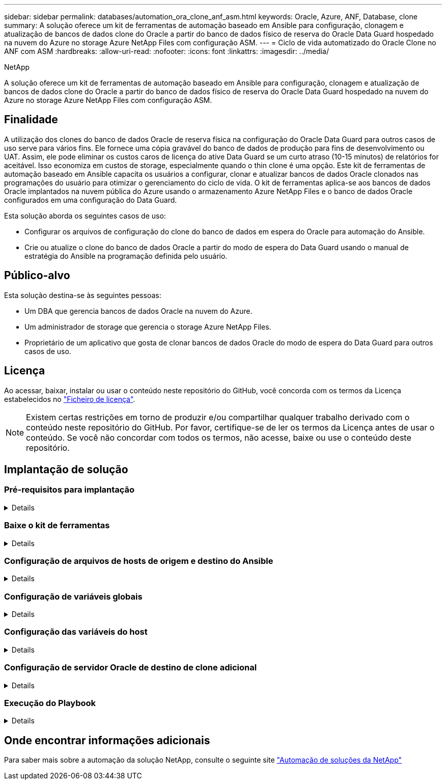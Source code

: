 ---
sidebar: sidebar 
permalink: databases/automation_ora_clone_anf_asm.html 
keywords: Oracle, Azure, ANF, Database, clone 
summary: A solução oferece um kit de ferramentas de automação baseado em Ansible para configuração, clonagem e atualização de bancos de dados clone do Oracle a partir do banco de dados físico de reserva do Oracle Data Guard hospedado na nuvem do Azure no storage Azure NetApp Files com configuração ASM. 
---
= Ciclo de vida automatizado do Oracle Clone no ANF com ASM
:hardbreaks:
:allow-uri-read: 
:nofooter: 
:icons: font
:linkattrs: 
:imagesdir: ../media/


NetApp

[role="lead"]
A solução oferece um kit de ferramentas de automação baseado em Ansible para configuração, clonagem e atualização de bancos de dados clone do Oracle a partir do banco de dados físico de reserva do Oracle Data Guard hospedado na nuvem do Azure no storage Azure NetApp Files com configuração ASM.



== Finalidade

A utilização dos clones do banco de dados Oracle de reserva física na configuração do Oracle Data Guard para outros casos de uso serve para vários fins. Ele fornece uma cópia gravável do banco de dados de produção para fins de desenvolvimento ou UAT. Assim, ele pode eliminar os custos caros de licença do ative Data Guard se um curto atraso (10-15 minutos) de relatórios for aceitável. Isso economiza em custos de storage, especialmente quando o thin clone é uma opção. Este kit de ferramentas de automação baseado em Ansible capacita os usuários a configurar, clonar e atualizar bancos de dados Oracle clonados nas programações do usuário para otimizar o gerenciamento do ciclo de vida. O kit de ferramentas aplica-se aos bancos de dados Oracle implantados na nuvem pública do Azure usando o armazenamento Azure NetApp Files e o banco de dados Oracle configurados em uma configuração do Data Guard.

Esta solução aborda os seguintes casos de uso:

* Configurar os arquivos de configuração do clone do banco de dados em espera do Oracle para automação do Ansible.
* Crie ou atualize o clone do banco de dados Oracle a partir do modo de espera do Data Guard usando o manual de estratégia do Ansible na programação definida pelo usuário.




== Público-alvo

Esta solução destina-se às seguintes pessoas:

* Um DBA que gerencia bancos de dados Oracle na nuvem do Azure.
* Um administrador de storage que gerencia o storage Azure NetApp Files.
* Proprietário de um aplicativo que gosta de clonar bancos de dados Oracle do modo de espera do Data Guard para outros casos de uso.




== Licença

Ao acessar, baixar, instalar ou usar o conteúdo neste repositório do GitHub, você concorda com os termos da Licença estabelecidos no link:https://github.com/NetApp/na_ora_hadr_failover_resync/blob/master/LICENSE.TXT["Ficheiro de licença"^].


NOTE: Existem certas restrições em torno de produzir e/ou compartilhar qualquer trabalho derivado com o conteúdo neste repositório do GitHub. Por favor, certifique-se de ler os termos da Licença antes de usar o conteúdo. Se você não concordar com todos os termos, não acesse, baixe ou use o conteúdo deste repositório.



== Implantação de solução



=== Pré-requisitos para implantação

[%collapsible]
====
A implantação requer os seguintes pré-requisitos.

....
Ansible controller:
  Ansible v.2.10 and higher
  ONTAP collection 21.19.1
  Python 3
  Python libraries:
    netapp-lib
    xmltodict
    jmespath
....
....
Oracle servers:
  Physical standby Oracle servers in Data Guard configuration
  Clone target Oracle servers with ASM configuration
....

NOTE: Para simplificar, o servidor Oracle de destino clone deve ser configurado de forma idêntica ao servidor Oracle de reserva, como a pilha de software Oracle, bem como o layout de diretório para Oracle Home etc.

====


=== Baixe o kit de ferramentas

[%collapsible]
====
[source, cli]
----
git clone https://bitbucket.ngage.netapp.com/scm/ns-bb/na_oracle_clone_anf.git
----

NOTE: O kit de ferramentas só pode ser acessado pelo usuário interno do NetApp com acesso bitbucket neste momento. Para usuários externos interessados, solicite acesso da equipe de sua conta ou entre em Contato com a equipe de Engenharia de soluções da NetApp.

====


=== Configuração de arquivos de hosts de origem e destino do Ansible

[%collapsible]
====
O kit de ferramentas inclui um arquivo hosts que define a origem e tem como alvo os hosts Oracle com os quais o manual do Ansible está sendo executado. Normalmente, ele inclui o host de banco de dados de reserva na configuração do Data Guard e o host clone Oracle de destino. A seguir está um arquivo de exemplo. Uma entrada de host inclui o endereço IP do host de destino, bem como a chave ssh para o acesso do usuário ao host para executar o comando clone ou atualizar. O armazenamento Azure NetApp Files é configurado através da API. Portanto, a conexão do ANF é por meio de host local via protocolo HTTP.

....
[ora_stdby]
oras ansible_host=172.179.119.75 ansible_ssh_private_key_file=oras.pem
....
....
[ora_clone]
orac ansible_host=52.148.142.212 ansible_ssh_private_key_file=orac.pem
....
....
[azure]
localhost ansible_connection=local
....
====


=== Configuração de variáveis globais

[%collapsible]
====
Abaixo está um exemplo de arquivo variável global típico vars.yml que inclui variáveis que são aplicáveis no nível global.

....
######################################################################
###### Oracle DB clone on ANF user configuration variables      ######
###### Consolidate all variables from ANF, linux and oracle     ######
######################################################################
....
....
###########################################
### ONTAP/ANF specific config variables ###
###########################################
....
....
# ANF credential
subscription: "xxxxxxxx-xxxx-xxxx-xxxx-xxxxxxxxxxxx"
client: "xxxxxxx-xxxx-xxxx-xxxx-xxxxxxxxxxxx"
secret: "xxxxxxxxxxxxxxxxxxxxxxxxxxxxxxxxxxxx"
tenant: "xxxxxxx-xxxx-xxxx-xxxx-xxxxxxxxxxx"
....
....
# Cloned DB volumes from standby DB
resource_group: ANFAVSRG
storage_account: ANFOraWest
anf_pool: database2
data_vols:
  - "{{ groups.ora_stdby[0] }}-u02"
  - "{{ groups.ora_stdby[0] }}-u04"
  - "{{ groups.ora_stdby[0] }}-u05"
  - "{{ groups.ora_stdby[0] }}-u06"
  - "{{ groups.ora_stdby[0] }}-u03"
....
....
nfs_lifs:
  - 10.0.3.36
  - 10.0.3.36
  - 10.0.3.36
  - 10.0.3.36
  - 10.0.3.36
....
....
###########################################
### Linux env specific config variables ###
###########################################
....
....
####################################################
### DB env specific install and config variables ###
####################################################
....
....
# Standby DB configuration
oracle_user: oracle
oracle_base: /u01/app/oracle
oracle_sid: NTAP
db_unique_name: NTAP_LA
oracle_home: '{{ oracle_base }}/product/19.0.0/{{ oracle_sid }}'
spfile: '+DATA/{{ db_unique_name }}/PARAMETERFILE/spfile.289.1190302433'
adump: '{{ oracle_base }}/admin/{{ db_unique_name }}/adump'
grid_home: /u01/app/oracle/product/19.0.0/grid
asm_disk_groups:
  - DATA
  - LOGS
....
....
# Clond DB configuration
clone_sid: NTAPDEV
sys_pwd: "xxxxxxxx"
....
====


=== Configuração das variáveis do host

[%collapsible]
====
Variáveis de host são definidas no diretório host_vars chamado como host_name.yml que se aplica apenas ao host específico. Para esta solução, apenas o arquivo de parâmetro de host de banco de dados clone de destino é configurado. Os parâmetros do banco de dados em espera Oracle são configurados no arquivo vars global. Abaixo está um exemplo de arquivo de variável de host orac.yml de Oracle clone DB de destino que mostra a configuração típica.

 # User configurable Oracle clone host specific parameters
....
# Database SID - clone DB SID
oracle_base: /u01/app/oracle
oracle_user: oracle
clone_sid: NTAPDEV
oracle_home: '{{ oracle_base }}/product/19.0.0/{{ oracle_sid }}'
clone_adump: '{{ oracle_base }}/admin/{{ clone_sid }}/adump'
....
....
grid_user: oracle
grid_home: '{{ oracle_base }}/product/19.0.0/grid'
asm_sid: +ASM
....
====


=== Configuração de servidor Oracle de destino de clone adicional

[%collapsible]
====
O servidor Oracle de destino clone deve ter a mesma pilha de software Oracle que o servidor Oracle de origem instalado e corrigido. O usuário do Oracle .bash_profile tem ORACLE_BASE e ORACLE_HOME configurado. Além disso, a variável Oracle_HOME deve corresponder à configuração de servidor Oracle de origem. Se a configuração ORACLE_HOME DE destino for diferente da configuração de servidor Oracle de reserva, crie um link simbólico para contornar as diferenças. Segue-se um exemplo.

 # .bash_profile
....
# Get the aliases and functions
if [ -f ~/.bashrc ]; then
       . ~/.bashrc
fi
....
 # User specific environment and startup programs
....
export ORACLE_BASE=/u01/app/oracle
export GRID_HOME=/u01/app/oracle/product/19.0.0/grid
export ORACLE_HOME=/u01/app/oracle/product/19.0.0/NTAP
alias asm='export ORACLE_HOME=$GRID_HOME;export PATH=$PATH:$GRID_HOME/bin;export ORACLE_SID=+ASM'
....
====


=== Execução do Playbook

[%collapsible]
====
Há um total de dois playbooks para executar o ciclo de vida do clone do banco de dados Oracle. O clone ou a atualização DE DB podem ser executados sob demanda ou programados como um trabalho crontab.

. Instalar os pré-requisitos da controladora Ansible - apenas uma vez.
+
[source, cli]
----
ansible-playbook -i hosts ansible_requirements.yml
----
. Crie e atualize o banco de dados clone sob demanda ou regularmente a partir do crontab com um script shell para chamar o clone ou atualizar o manual de estratégia.
+
[source, cli]
----
ansible-playbook -i oracle_clone_asm_anf.yml -u azureuser -e @vars/vars.yml
----
+
[source, cli]
----
0 */2 * * * /home/admin/na_oracle_clone_anf/oracle_clone_asm_anf.sh
----


Para clonar quaisquer bancos de dados adicionais, crie um oracle_clone_n_ASM_anf.yml separado e oracle_clone_n_ASM_anf.sh. Configure os hosts de destino do Ansible, o arquivo global vars.yml e o arquivo hostname.yml no diretório host_vars de acordo.


NOTE: A execução do kit de ferramentas em vários estágios pausa para permitir que uma tarefa específica seja concluída. Por exemplo, ele pausa por dois minutos para permitir que o clone de volumes de banco de dados seja concluído. Em geral, o padrão deve ser suficiente, mas o calendário pode precisar de ajuste para uma situação ou implementação única.

====


== Onde encontrar informações adicionais

Para saber mais sobre a automação da solução NetApp, consulte o seguinte site link:../automation/automation_introduction.html["Automação de soluções da NetApp"^]
